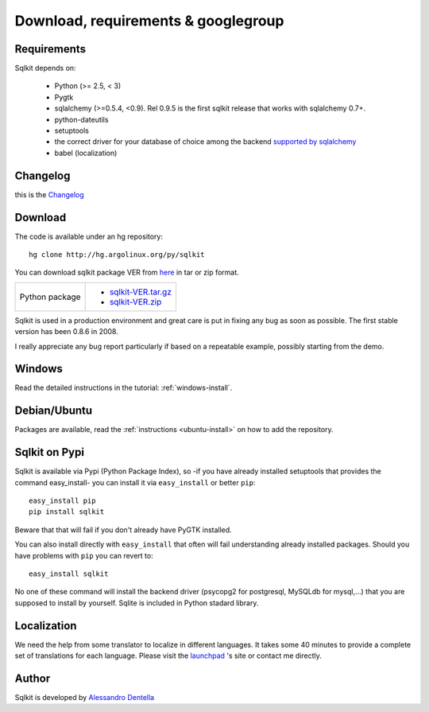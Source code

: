 =======================================
 Download, requirements & googlegroup
=======================================
  

Requirements
============

Sqlkit depends on:

       * Python (>= 2.5,  < 3)
       * Pygtk
       * sqlalchemy (>=0.5.4, <0.9). Rel 0.9.5 is the first sqlkit release
         that works with sqlalchemy 0.7+. 
       * python-dateutils 
       * setuptools
       * the correct driver for your database of choice among the backend
         `supported by sqlalchemy`_
       * babel (localization)

Changelog
===========

this is the Changelog_

.. _Changelog: http://sqlkit.argolinux.org/download/Changelog

Download
========
The code is available under an hg repository::

  hg clone http://hg.argolinux.org/py/sqlkit
  
You can download sqlkit package VER from here_ in tar or zip format. 

+--------------------------------------+-------------------------------------+
| Python package                       |* sqlkit-VER.tar.gz_                 |
|                                      |* sqlkit-VER.zip_                    |
+--------------------------------------+-------------------------------------+


Sqlkit is used in a production environment and great care is put in fixing
any bug as soon as possible. The first stable version has been 0.8.6 in 2008. 

I really appreciate any bug report particularly if based on a repeatable
example, possibly starting from the demo.

Windows
=======

Read the detailed instructions in the tutorial: :ref:`windows-install`.


Debian/Ubuntu
=============

Packages are available, read the :ref:`instructions <ubuntu-install>` on how
to add the repository.

Sqlkit on  Pypi 
=================

Sqlkit is available via Pypi (Python Package Index), so -if you have
already installed setuptools that provides the command easy_install- you can
install it via ``easy_install`` or better ``pip``::

  easy_install pip
  pip install sqlkit

Beware that that will fail if you don't already have PyGTK installed.

You can also install directly with ``easy_install`` that often will fail
understanding already installed packages. Should you have problems with ``pip``
you can revert to::

  easy_install sqlkit

No one of these command will install the backend driver (psycopg2 for
postgresql, MySQLdb for mysql,...) that you are supposed to
install by yourself. Sqlite is included in Python stadard library.


Localization
============

We need the help from some translator to localize in different languages. It
takes some 40 minutes to provide a complete set of translations for each
language. Please visit the launchpad_ 's site or contact me directly.

Author
======

Sqlkit is developed by `Alessandro Dentella`_

.. _list: http://groups.google.com/group/sqlkit
.. _here: http://sqlkit.argolinux.org/download/
.. _Experimental: http://packages.debian.org/experimental/python-sqlalchemy
  
.. _sqlkit-VER.tar.gz: http://sqlkit.argolinux.org/download/sqlkit-VER.tar.gz
.. _sqlkit-VER.zip: http://sqlkit.argolinux.org/download/sqlkit-VER.zip
.. _python-sqlkit_DEBVER_all.deb: http://sqlkit.argolinux.org/download/python-sqlkit_DEBVER_all.deb
.. _sqledit-binary-LNXVER.tar.gz: http://sqlkit.argolinux.org/download/sqledit-binary-LNXVER.tar.gz
.. _sqledit-setup-WINVER.exe: http://sqlkit.argolinux.org/download/sqledit-setup-WINVER.exe
.. _sqlkit-doc_VER_all.deb: http://sqlkit.argolinux.org/download/sqlkiy-doc_VER_all.deb
.. _`Alessandro Dentella`: mailto:sandro@e-den.it
.. _launchpad: https://launchpad.net/sqlkit
.. _`supported by sqlalchemy`: http://www.sqlalchemy.org/docs/dialects/index.html
